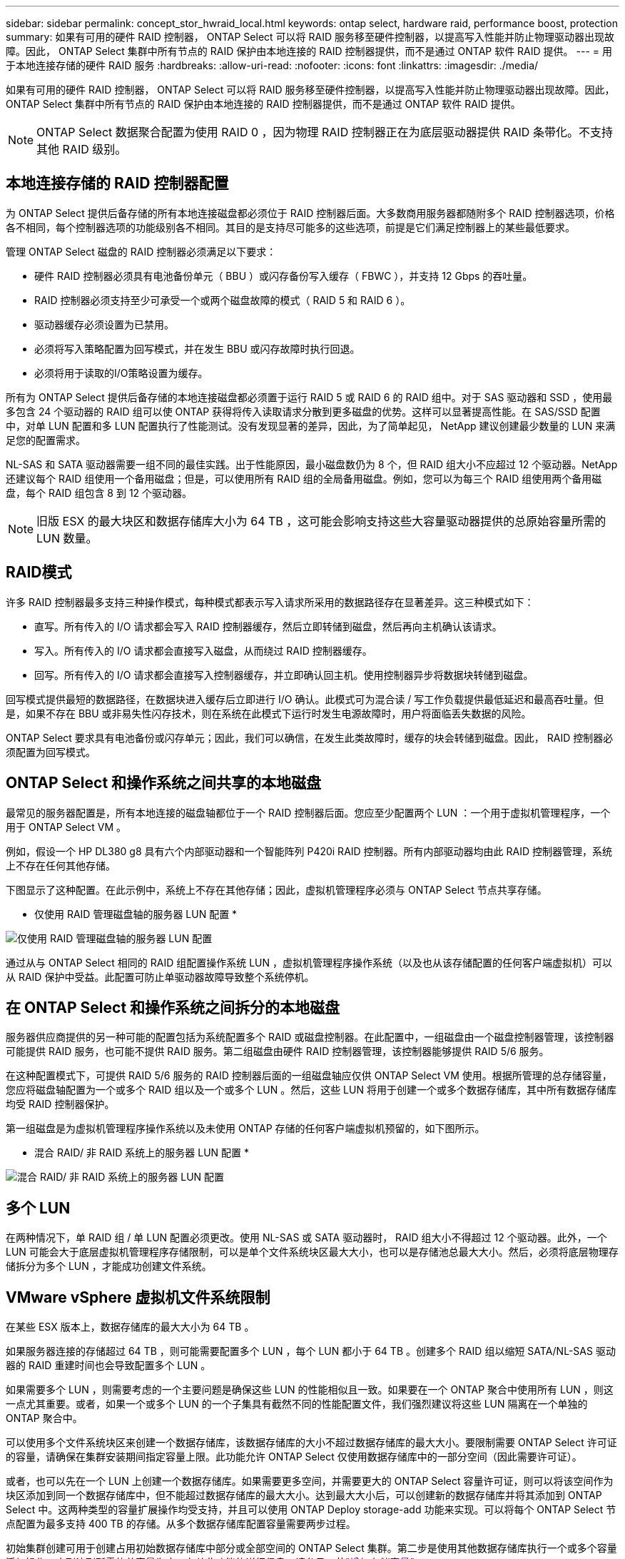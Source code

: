 ---
sidebar: sidebar 
permalink: concept_stor_hwraid_local.html 
keywords: ontap select, hardware raid, performance boost, protection 
summary: 如果有可用的硬件 RAID 控制器， ONTAP Select 可以将 RAID 服务移至硬件控制器，以提高写入性能并防止物理驱动器出现故障。因此， ONTAP Select 集群中所有节点的 RAID 保护由本地连接的 RAID 控制器提供，而不是通过 ONTAP 软件 RAID 提供。 
---
= 用于本地连接存储的硬件 RAID 服务
:hardbreaks:
:allow-uri-read: 
:nofooter: 
:icons: font
:linkattrs: 
:imagesdir: ./media/


[role="lead"]
如果有可用的硬件 RAID 控制器， ONTAP Select 可以将 RAID 服务移至硬件控制器，以提高写入性能并防止物理驱动器出现故障。因此， ONTAP Select 集群中所有节点的 RAID 保护由本地连接的 RAID 控制器提供，而不是通过 ONTAP 软件 RAID 提供。


NOTE: ONTAP Select 数据聚合配置为使用 RAID 0 ，因为物理 RAID 控制器正在为底层驱动器提供 RAID 条带化。不支持其他 RAID 级别。



== 本地连接存储的 RAID 控制器配置

为 ONTAP Select 提供后备存储的所有本地连接磁盘都必须位于 RAID 控制器后面。大多数商用服务器都随附多个 RAID 控制器选项，价格各不相同，每个控制器选项的功能级别各不相同。其目的是支持尽可能多的这些选项，前提是它们满足控制器上的某些最低要求。

管理 ONTAP Select 磁盘的 RAID 控制器必须满足以下要求：

* 硬件 RAID 控制器必须具有电池备份单元（ BBU ）或闪存备份写入缓存（ FBWC ），并支持 12 Gbps 的吞吐量。
* RAID 控制器必须支持至少可承受一个或两个磁盘故障的模式（ RAID 5 和 RAID 6 ）。
* 驱动器缓存必须设置为已禁用。
* 必须将写入策略配置为回写模式，并在发生 BBU 或闪存故障时执行回退。
* 必须将用于读取的I/O策略设置为缓存。


所有为 ONTAP Select 提供后备存储的本地连接磁盘都必须置于运行 RAID 5 或 RAID 6 的 RAID 组中。对于 SAS 驱动器和 SSD ，使用最多包含 24 个驱动器的 RAID 组可以使 ONTAP 获得将传入读取请求分散到更多磁盘的优势。这样可以显著提高性能。在 SAS/SSD 配置中，对单 LUN 配置和多 LUN 配置执行了性能测试。没有发现显著的差异，因此，为了简单起见， NetApp 建议创建最少数量的 LUN 来满足您的配置需求。

NL-SAS 和 SATA 驱动器需要一组不同的最佳实践。出于性能原因，最小磁盘数仍为 8 个，但 RAID 组大小不应超过 12 个驱动器。NetApp 还建议每个 RAID 组使用一个备用磁盘；但是，可以使用所有 RAID 组的全局备用磁盘。例如，您可以为每三个 RAID 组使用两个备用磁盘，每个 RAID 组包含 8 到 12 个驱动器。


NOTE: 旧版 ESX 的最大块区和数据存储库大小为 64 TB ，这可能会影响支持这些大容量驱动器提供的总原始容量所需的 LUN 数量。



== RAID模式

许多 RAID 控制器最多支持三种操作模式，每种模式都表示写入请求所采用的数据路径存在显著差异。这三种模式如下：

* 直写。所有传入的 I/O 请求都会写入 RAID 控制器缓存，然后立即转储到磁盘，然后再向主机确认该请求。
* 写入。所有传入的 I/O 请求都会直接写入磁盘，从而绕过 RAID 控制器缓存。
* 回写。所有传入的 I/O 请求都会直接写入控制器缓存，并立即确认回主机。使用控制器异步将数据块转储到磁盘。


回写模式提供最短的数据路径，在数据块进入缓存后立即进行 I/O 确认。此模式可为混合读 / 写工作负载提供最低延迟和最高吞吐量。但是，如果不存在 BBU 或非易失性闪存技术，则在系统在此模式下运行时发生电源故障时，用户将面临丢失数据的风险。

ONTAP Select 要求具有电池备份或闪存单元；因此，我们可以确信，在发生此类故障时，缓存的块会转储到磁盘。因此， RAID 控制器必须配置为回写模式。



== ONTAP Select 和操作系统之间共享的本地磁盘

最常见的服务器配置是，所有本地连接的磁盘轴都位于一个 RAID 控制器后面。您应至少配置两个 LUN ：一个用于虚拟机管理程序，一个用于 ONTAP Select VM 。

例如，假设一个 HP DL380 g8 具有六个内部驱动器和一个智能阵列 P420i RAID 控制器。所有内部驱动器均由此 RAID 控制器管理，系统上不存在任何其他存储。

下图显示了这种配置。在此示例中，系统上不存在其他存储；因此，虚拟机管理程序必须与 ONTAP Select 节点共享存储。

* 仅使用 RAID 管理磁盘轴的服务器 LUN 配置 *

image:ST_08.jpg["仅使用 RAID 管理磁盘轴的服务器 LUN 配置"]

通过从与 ONTAP Select 相同的 RAID 组配置操作系统 LUN ，虚拟机管理程序操作系统（以及也从该存储配置的任何客户端虚拟机）可以从 RAID 保护中受益。此配置可防止单驱动器故障导致整个系统停机。



== 在 ONTAP Select 和操作系统之间拆分的本地磁盘

服务器供应商提供的另一种可能的配置包括为系统配置多个 RAID 或磁盘控制器。在此配置中，一组磁盘由一个磁盘控制器管理，该控制器可能提供 RAID 服务，也可能不提供 RAID 服务。第二组磁盘由硬件 RAID 控制器管理，该控制器能够提供 RAID 5/6 服务。

在这种配置模式下，可提供 RAID 5/6 服务的 RAID 控制器后面的一组磁盘轴应仅供 ONTAP Select VM 使用。根据所管理的总存储容量，您应将磁盘轴配置为一个或多个 RAID 组以及一个或多个 LUN 。然后，这些 LUN 将用于创建一个或多个数据存储库，其中所有数据存储库均受 RAID 控制器保护。

第一组磁盘是为虚拟机管理程序操作系统以及未使用 ONTAP 存储的任何客户端虚拟机预留的，如下图所示。

* 混合 RAID/ 非 RAID 系统上的服务器 LUN 配置 *

image:ST_09.jpg["混合 RAID/ 非 RAID 系统上的服务器 LUN 配置"]



== 多个 LUN

在两种情况下，单 RAID 组 / 单 LUN 配置必须更改。使用 NL-SAS 或 SATA 驱动器时， RAID 组大小不得超过 12 个驱动器。此外，一个 LUN 可能会大于底层虚拟机管理程序存储限制，可以是单个文件系统块区最大大小，也可以是存储池总最大大小。然后，必须将底层物理存储拆分为多个 LUN ，才能成功创建文件系统。



== VMware vSphere 虚拟机文件系统限制

在某些 ESX 版本上，数据存储库的最大大小为 64 TB 。

如果服务器连接的存储超过 64 TB ，则可能需要配置多个 LUN ，每个 LUN 都小于 64 TB 。创建多个 RAID 组以缩短 SATA/NL-SAS 驱动器的 RAID 重建时间也会导致配置多个 LUN 。

如果需要多个 LUN ，则需要考虑的一个主要问题是确保这些 LUN 的性能相似且一致。如果要在一个 ONTAP 聚合中使用所有 LUN ，则这一点尤其重要。或者，如果一个或多个 LUN 的一个子集具有截然不同的性能配置文件，我们强烈建议将这些 LUN 隔离在一个单独的 ONTAP 聚合中。

可以使用多个文件系统块区来创建一个数据存储库，该数据存储库的大小不超过数据存储库的最大大小。要限制需要 ONTAP Select 许可证的容量，请确保在集群安装期间指定容量上限。此功能允许 ONTAP Select 仅使用数据存储库中的一部分空间（因此需要许可证）。

或者，也可以先在一个 LUN 上创建一个数据存储库。如果需要更多空间，并需要更大的 ONTAP Select 容量许可证，则可以将该空间作为块区添加到同一个数据存储库中，但不能超过数据存储库的最大大小。达到最大大小后，可以创建新的数据存储库并将其添加到 ONTAP Select 中。这两种类型的容量扩展操作均受支持，并且可以使用 ONTAP Deploy storage-add 功能来实现。可以将每个 ONTAP Select 节点配置为最多支持 400 TB 的存储。从多个数据存储库配置容量需要两步过程。

初始集群创建可用于创建占用初始数据存储库中部分或全部空间的 ONTAP Select 集群。第二步是使用其他数据存储库执行一个或多个容量添加操作，直到达到所需的总容量为止。有关此功能的详细信息，请参见一节link:concept_stor_capacity_inc.html["增加存储容量"]。


NOTE: VMFS开销不为零(请参见link:https://kb.vmware.com/s/article/1001618["VMware 知识库 1001618"])，并且在执行集群创建操作期间，尝试使用数据存储库报告为可用的整个空间会导致虚假错误。

每个数据存储库中会保留 2% 的未使用缓冲区。此空间不需要容量许可证，因为 ONTAP Select 不会使用此空间。只要未指定容量上限， ONTAP Deploy 就会自动计算缓冲区的确切 GB 数。如果指定了容量上限，则会首先强制实施该大小。如果容量上限大小不超过缓冲区大小，则集群创建将失败，并显示一条错误消息，指出可用作容量上限的正确最大大小参数：

[listing]
----
“InvalidPoolCapacitySize: Invalid capacity specified for storage pool “ontap-select-storage-pool”, Specified value: 34334204 GB. Available (after leaving 2% overhead space): 30948”
----
新安装和现有 ONTAP Deploy 或 ONTAP Select VM 的 Storage vMotion 操作均支持 VMFS 6 。

VMware 不支持从 VMFS 5 原位升级到 VMFS 6 。因此， Storage vMotion 是唯一允许任何 VM 从 VMFS 5 数据存储库过渡到 VMFS 6 数据存储库的机制。但是，除了从 VMFS 5 过渡到 VMFS 6 的特定目的之外， ONTAP Select 和 ONTAP Deploy 对 Storage vMotion 的支持也有所扩展，以涵盖其他情形。



== ONTAP Select 虚拟磁盘

ONTAP Select 的核心是为 ONTAP 提供一组从一个或多个存储池配置的虚拟磁盘。ONTAP 会提供一组虚拟磁盘，这些虚拟磁盘会被视为物理磁盘，而存储堆栈的其余部分则由虚拟机管理程序进行抽象化。下图更详细地显示了这种关系，突出显示了物理 RAID 控制器，虚拟机管理程序和 ONTAP Select VM 之间的关系。

* RAID 组和 LUN 配置可通过服务器的 RAID 控制器软件进行。使用 VSAN 或外部阵列时不需要此配置。
* 存储池配置从虚拟机管理程序中进行。
* 虚拟磁盘由各个 VM 创建并拥有；在此示例中，虚拟磁盘由 ONTAP Select 创建并拥有。


* 虚拟磁盘到物理磁盘的映射 *

image:ST_12.jpg["虚拟磁盘到物理磁盘的映射"]



== 虚拟磁盘配置

为了提供更加简化的用户体验， ONTAP Select 管理工具 ONTAP Deploy 会自动从关联的存储池配置虚拟磁盘并将其连接到 ONTAP Select VM 。此操作会在初始设置期间以及存储添加操作期间自动执行。如果ONTAP Select节点是HA对的一部分、则会自动将虚拟磁盘分配给本地和镜像存储池。

ONTAP Select会将底层连接的存储拆分为大小相等的虚拟磁盘、每个虚拟磁盘不超过16 TB。如果ONTAP Select节点是HA对的一部分、则会在每个集群节点上至少创建两个虚拟磁盘、并将其分配给要在镜像聚合中使用的本地丛和镜像丛。

例如， ONTAP Select 可以为数据存储库或 LUN 分配 31 天的数据存储库或 LUN （部署虚拟机并配置系统和根磁盘后剩余的空间）。然后，创建四个 ~7.75TB 虚拟磁盘并将其分配给相应的 ONTAP 本地丛和镜像丛。


NOTE: 向 ONTAP Select VM 添加容量可能会导致 VMDK 的大小不同。有关详细信息，请参见一节link:concept_stor_capacity_inc.html["增加存储容量"]。与 FAS 系统不同，同一聚合中可以存在不同大小的 VMDK 。ONTAP Select 会在这些 VMDK 之间使用 RAID 0 条带，从而可以完全使用每个 VMDK 中的所有空间，而不管其大小如何。



== 虚拟化 NVRAM

NetApp FAS 系统通常配备物理 NVRAM PCI 卡，这是一种包含非易失性闪存的高性能卡。此卡使 ONTAP 能够立即确认传入的写入操作并返回到客户端，从而显著提升写入性能。此外，它还可以计划在称为转存的过程中将修改后的数据块移回速度较慢的存储介质。

商用系统通常不安装此类设备。因此，此 NVRAM 卡的功能已虚拟化并置于 ONTAP Select 系统启动磁盘上的分区中。因此，放置实例的系统虚拟磁盘极为重要。这也是该产品要求为本地连接的存储配置提供具有弹性缓存的物理 RAID 控制器的原因。

NVRAM 放置在自己的 VMDK 上。通过将 NVRAM 拆分为自己的 VMDK ， ONTAP Select VM 可以使用 vNVMe 驱动程序与其 NVRAM VMDK 进行通信。此外，还要求 ONTAP Select VM 使用与 ESX 6.5 及更高版本兼容的硬件版本 13 。



== 介绍的数据路径： NVRAM 和 RAID 控制器

最好通过在写入请求进入系统时浏览写入请求所占用的数据路径来突出显示虚拟化 NVRAM 系统分区与 RAID 控制器之间的交互。

传入到 ONTAP Select VM 的写入请求将定向到 VM 的 NVRAM 分区。在虚拟化层，此分区位于 ONTAP Select 系统磁盘中，即连接到 ONTAP Select VM 的 VMDK 。在物理层，这些请求会缓存在本地 RAID 控制器中，就像所有针对底层磁盘轴的块更改一样。此时，写入操作将确认回主机。

此时，该块在物理上驻留在 RAID 控制器缓存中，等待转储到磁盘。从逻辑上讲，该块驻留在 NVRAM 中，等待转存到相应的用户数据磁盘。

由于更改后的块会自动存储在 RAID 控制器的本地缓存中，因此传入到 NVRAM 分区的写入操作会自动缓存并定期转储到物理存储介质。这一点不应与定期将 NVRAM 内容刷新回 ONTAP 数据磁盘混淆。这两个事件是不相关的，发生时间和频率不同。

下图显示了传入写入所采用的 I/O 路径。其中重点介绍了物理层（由 RAID 控制器缓存和磁盘表示）与虚拟层（由虚拟机的 NVRAM 和数据虚拟磁盘表示）之间的区别。


NOTE: 尽管 NVRAM VMDK 上更改的块会缓存在本地 RAID 控制器缓存中，但缓存无法识别 VM 构造或其虚拟磁盘。它会将所有更改过的块存储在系统上，其中 NVRAM 只是其中的一部分。如果虚拟机管理程序是从同一个后备磁盘轴配置的，则这包括绑定到该虚拟机管理程序的写入请求。

* 传入 ONTAP Select VM* 的写入

image:ST_13.jpg["传入 ONTAP Select VM 的写入"]


NOTE: NVRAM 分区将在其自己的 VMDK 上分隔。该 VMDK 使用 ESX 6.5 或更高版本中提供的 vNVME 驱动程序进行连接。对于使用软件 RAID 的 ONTAP Select 安装来说，此更改最重要，因为这些安装不会从 RAID 控制器缓存中受益。

